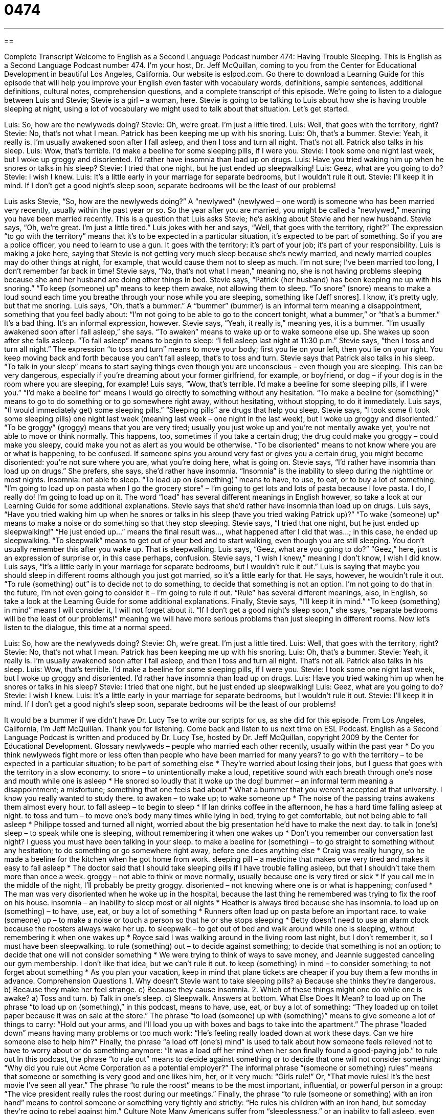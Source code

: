 = 0474
:toc: left
:toclevels: 3
:sectnums:
:stylesheet: ../../../myAdocCss.css

'''

== 

Complete Transcript
Welcome to English as a Second Language Podcast number 474: Having Trouble Sleeping.
This is English as a Second Language Podcast number 474. I’m your host, Dr. Jeff McQuillan, coming to you from the Center for Educational Development in beautiful Los Angeles, California.
Our website is eslpod.com. Go there to download a Learning Guide for this episode that will help you improve your English even faster with vocabulary words, definitions, sample sentences, additional definitions, cultural notes, comprehension questions, and a complete transcript of this episode.
We’re going to listen to a dialogue between Luis and Stevie; Stevie is a girl – a woman, here. Stevie is going to be talking to Luis about how she is having trouble sleeping at night, using a lot of vocabulary we might used to talk about that situation. Let’s get started.
[start of dialogue]
Luis: So, how are the newlyweds doing?
Stevie: Oh, we’re great. I’m just a little tired.
Luis: Well, that goes with the territory, right?
Stevie: No, that’s not what I mean. Patrick has been keeping me up with his snoring.
Luis: Oh, that’s a bummer.
Stevie: Yeah, it really is. I’m usually awakened soon after I fall asleep, and then I toss and turn all night. That’s not all. Patrick also talks in his sleep.
Luis: Wow, that’s terrible. I’d make a beeline for some sleeping pills, if I were you.
Stevie: I took some one night last week, but I woke up groggy and disoriented. I’d rather have insomnia than load up on drugs.
Luis: Have you tried waking him up when he snores or talks in his sleep?
Stevie: I tried that one night, but he just ended up sleepwalking!
Luis: Geez, what are you going to do?
Stevie: I wish I knew.
Luis: It’s a little early in your marriage for separate bedrooms, but I wouldn’t rule it out.
Stevie: I’ll keep it in mind. If I don’t get a good night’s sleep soon, separate bedrooms will be the least of our problems!
[end of dialogue]
Luis asks Stevie, “So, how are the newlyweds doing?” A “newlywed” (newlywed – one word) is someone who has been married very recently, usually within the past year or so. So the year after you are married, you might be called a “newlywed,” meaning you have been married recently. This is a question that Luis asks Stevie; he’s asking about Stevie and her new husband. Stevie says, “Oh, we’re great. I’m just a little tired.” Luis jokes with her and says, “Well, that goes with the territory, right?” The expression “to go with the territory” means that it’s to be expected in a particular situation, it’s expected to be part of something. So if you are a police officer, you need to learn to use a gun. It goes with the territory: it’s part of your job; it’s part of your responsibility.
Luis is making a joke here, saying that Stevie is not getting very much sleep because she’s newly married, and newly married couples may do other things at night, for example, that would cause them not to sleep as much. I’m not sure; I’ve been married too long, I don’t remember far back in time! Stevie says, “No, that’s not what I mean,” meaning no, she is not having problems sleeping because she and her husband are doing other things in bed. Stevie says, “Patrick (her husband) has been keeping me up with his snoring.” “To keep (someone) up” means to keep them awake, not allowing them to sleep. “To snore” (snore) means to make a loud sound each time you breathe through your nose while you are sleeping, something like [Jeff snores]. I know, it’s pretty ugly, but that me snoring.
Luis says, “Oh, that’s a bummer.” A “bummer” (bummer) is an informal term meaning a disappointment, something that you feel badly about: “I’m not going to be able to go to the concert tonight, what a bummer,” or “that’s a bummer.” It’s a bad thing. It’s an informal expression, however. Stevie says, “Yeah, it really is,” meaning yes, it is a bummer. “I’m usually awakened soon after I fall asleep,” she says. “To awaken” means to wake up or to wake someone else up. She wakes up soon after she falls asleep. “To fall asleep” means to begin to sleep: “I fell asleep last night at 11:30 p.m.” Stevie says, “then I toss and turn all night.” The expression “to toss and turn” means to move your body; first you lie on your left, then you lie on your right. You keep moving back and forth because you can’t fall asleep, that’s to toss and turn.
Stevie says that Patrick also talks in his sleep. “To talk in your sleep” means to start saying things even though you are unconscious – even though you are sleeping. This can be very dangerous, especially if you’re dreaming about your former girlfriend, for example, or boyfriend, or dog – if your dog is in the room where you are sleeping, for example! Luis says, “Wow, that’s terrible. I’d make a beeline for some sleeping pills, if I were you.” “I’d make a beeline for” means I would go directly to something without any hesitation. “To make a beeline for (something)” means to go to do something or to go somewhere right away, without hesitating, without stopping, to do it immediately.
Luis says, “(I would immediately get) some sleeping pills.” “Sleeping pills” are drugs that help you sleep. Stevie says, “I took some (I took some sleeping pills) one night last week (meaning last week – one night in the last week), but I woke up groggy and disoriented.” “To be groggy” (groggy) means that you are very tired; usually you just woke up and you’re not mentally awake yet, you’re not able to move or think normally. This happens, too, sometimes if you take a certain drug; the drug could make you groggy – could make you sleepy, could make you not as alert as you would be otherwise. “To be disoriented” means to not know where you are or what is happening, to be confused. If someone spins you around very fast or gives you a certain drug, you might become disoriented: you’re not sure where you are, what you’re doing here, what is going on.
Stevie says, “I’d rather have insomnia than load up on drugs.” She prefers, she says, she’d rather have insomnia. “Insomnia” is the inability to sleep during the nighttime or most nights. Insomnia: not able to sleep. “To load up on (something)” means to have, to use, to eat, or to buy a lot of something. “I’m going to load up on pasta when I go the grocery store” – I’m going to get lots and lots of pasta because I love pasta. I do, I really do! I’m going to load up on it. The word “load” has several different meanings in English however, so take a look at our Learning Guide for some additional explanations.
Stevie says that she’d rather have insomnia than load up on drugs. Luis says, “Have you tried waking him up when he snores or talks in his sleep (have you tried waking Patrick up)?” “To wake (someone) up” means to make a noise or do something so that they stop sleeping. Stevie says, “I tried that one night, but he just ended up sleepwalking!” “He just ended up…” means the final result was…, what happened after I did that was…; in this case, he ended up sleepwalking. “To sleepwalk” means to get out of your bed and to start walking, even though you are still sleeping. You don’t usually remember this after you wake up. That is sleepwalking.
Luis says, “Geez, what are you going to do?” “Geez,” here, just is an expression of surprise or, in this case perhaps, confusion. Stevie says, “I wish I knew,” meaning I don’t know, I wish I did know. Luis says, “It’s a little early in your marriage for separate bedrooms, but I wouldn’t rule it out.” Luis is saying that maybe you should sleep in different rooms although you just got married, so it’s a little early for that. He says, however, he wouldn’t rule it out. “To rule (something) out” is to decide not to do something, to decide that something is not an option. I’m not going to do that in the future, I’m not even going to consider it – I’m going to rule it out. “Rule” has several different meanings, also, in English, so take a look at the Learning Guide for some additional explanations.
Finally, Stevie says, “I’ll keep it in mind.” “To keep (something) in mind” means I will consider it, I will not forget about it. “If I don’t get a good night’s sleep soon,” she says, “separate bedrooms will be the least of our problems!” meaning we will have more serious problems than just sleeping in different rooms.
Now let’s listen to the dialogue, this time at a normal speed.
[start of dialogue]
Luis: So, how are the newlyweds doing?
Stevie: Oh, we’re great. I’m just a little tired.
Luis: Well, that goes with the territory, right?
Stevie: No, that’s not what I mean. Patrick has been keeping me up with his snoring.
Luis: Oh, that’s a bummer.
Stevie: Yeah, it really is. I’m usually awakened soon after I fall asleep, and then I toss and turn all night. That’s not all. Patrick also talks in his sleep.
Luis: Wow, that’s terrible. I’d make a beeline for some sleeping pills, if I were you.
Stevie: I took some one night last week, but I woke up groggy and disoriented. I’d rather have insomnia than load up on drugs.
Luis: Have you tried waking him up when he snores or talks in his sleep?
Stevie: I tried that one night, but he just ended up sleepwalking!
Luis: Geez, what are you going to do?
Stevie: I wish I knew.
Luis: It’s a little early in your marriage for separate bedrooms, but I wouldn’t rule it out.
Stevie: I’ll keep it in mind. If I don’t get a good night’s sleep soon, separate bedrooms will be the least of our problems!
[end of dialogue]
It would be a bummer if we didn’t have Dr. Lucy Tse to write our scripts for us, as she did for this episode.
From Los Angeles, California, I’m Jeff McQuillan. Thank you for listening. Come back and listen to us next time on ESL Podcast.
English as a Second Language Podcast is written and produced by Dr. Lucy Tse, hosted by Dr. Jeff McQuillan, copyright 2009 by the Center for Educational Development.
Glossary
newlyweds – people who married each other recently, usually within the past year
* Do you think newlyweds fight more or less often than people who have been married for many years?
to go with the territory – to be expected in a particular situation; to be part of something else
* They’re worried about losing their jobs, but I guess that goes with the territory in a slow economy.
to snore – to unintentionally make a loud, repetitive sound with each breath through one’s nose and mouth while one is asleep
* He snored so loudly that it woke up the dog!
bummer – an informal term meaning a disappointment; a misfortune; something that one feels bad about
* What a bummer that you weren’t accepted at that university. I know you really wanted to study there.
to awaken – to wake up; to wake someone up
* The noise of the passing trains awakens them almost every hour.
to fall asleep – to begin to sleep
* If Ian drinks coffee in the afternoon, he has a hard time falling asleep at night.
to toss and turn – to move one’s body many times while lying in bed, trying to get comfortable, but not being able to fall asleep
* Philippe tossed and turned all night, worried about the big presentation he’d have to make the next day.
to talk in (one’s) sleep – to speak while one is sleeping, without remembering it when one wakes up
* Don’t you remember our conversation last night? I guess you must have been talking in your sleep.
to make a beeline for (something) – to go straight to something without any hesitation; to do something or go somewhere right away, before one does anything else
* Craig was really hungry, so he made a beeline for the kitchen when he got home from work.
sleeping pill – a medicine that makes one very tired and makes it easy to fall asleep
* The doctor said that I should take sleeping pills if I have trouble falling asleep, but that I shouldn’t take them more than once a week.
groggy – not able to think or move normally, usually because one is very tired or sick
* If you call me in the middle of the night, I’ll probably be pretty groggy.
disoriented – not knowing where one is or what is happening; confused
* The man was very disoriented when he woke up in the hospital, because the last thing he remembered was trying to fix the roof on his house.
insomnia – an inability to sleep most or all nights
* Heather is always tired because she has insomnia.
to load up on (something) – to have, use, eat, or buy a lot of something
* Runners often load up on pasta before an important race.
to wake (someone) up – to make a noise or touch a person so that he or she stops sleeping
* Betty doesn’t need to use an alarm clock because the roosters always wake her up.
to sleepwalk – to get out of bed and walk around while one is sleeping, without remembering it when one wakes up
* Royce said I was walking around in the living room last night, but I don’t remember it, so I must have been sleepwalking.
to rule (something) out – to decide against something; to decide that something is not an option; to decide that one will not consider something
* We were trying to think of ways to save money, and Jeannie suggested canceling our gym membership. I don’t like that idea, but we can’t rule it out.
to keep (something) in mind – to consider something; to not forget about something
* As you plan your vacation, keep in mind that plane tickets are cheaper if you buy them a few months in advance.
Comprehension Questions
1. Why doesn’t Stevie want to take sleeping pills?
a) Because she thinks they’re dangerous.
b) Because they make her feel strange.
c) Because they cause insomnia.
2. Which of these things might one do while one is awake?
a) Toss and turn.
b) Talk in one’s sleep.
c) Sleepwalk.
Answers at bottom.
What Else Does It Mean?
to load up on
The phrase “to load up on (something),” in this podcast, means to have, use, eat, or buy a lot of something: “They loaded up on toilet paper because it was on sale at the store.” The phrase “to load (someone) up with (something)” means to give someone a lot of things to carry: “Hold out your arms, and I’ll load you up with boxes and bags to take into the apartment.” The phrase “loaded down” means having many problems or too much work: “He’s feeling really loaded down at work these days. Can we hire someone else to help him?” Finally, the phrase “a load off (one’s) mind” is used to talk about how someone feels relieved not to have to worry about or do something anymore: “It was a load off her mind when her son finally found a good-paying job.”
to rule out
In this podcast, the phrase “to rule out” means to decide against something or to decide that one will not consider something: “Why did you rule out Acme Corporation as a potential employer?” The informal phrase “(someone or something) rules” means that someone or something is very good and one likes him, her, or it very much: “Girls rule!” Or, “That movie rules! It’s the best movie I’ve seen all year.” The phrase “to rule the roost” means to be the most important, influential, or powerful person in a group: “The vice president really rules the roost during our meetings.” Finally, the phrase “to rule (someone or something) with an iron hand” means to control someone or something very tightly and strictly: “He rules his children with an iron hand, but someday they’re going to rebel against him.”
Culture Note
Many Americans suffer from “sleeplessness,” or an inability to fall asleep, even when they are very tired. Some people “swear by” (say that something works very well) traditional “remedies” (cures; thing that one can do to solve a medical problem), although other people don’t think they work.
Often drinking a glass of warm milk before falling asleep can be helpful. Other people recommend “counting sheep,” or lying in bed and closing one’s eyes, imagining that one sees sheep jumping over a “gate” (a small door that opens in a fence) and counting them one at a time. If the sleeplessness is caused by loud noises, people might try wearing “earplugs” (small pieces of plastic that are put in one’s ears to block noises).
Many people say that the best way to cure sleeplessness is to change one’s “bedtime routine” (the things that one does before falling asleep each night). For example, eating right before bed can make it difficult to fall asleep, so some people recommend not eating after 6:00. They also recommend listening to quiet music and not reading the news or thinking about work before bedtime.
Other people focus on the bedroom itself. They might recommend getting softer “sheets” (thin pieces of fabric that one sleeps above and below while lying on a bed) or a warmer “comforter” (a heavy blanket, sometimes filled with feathers). Heavier “curtains” (fabric that hangs over the window) that make the room darker can also make it easier to fall asleep. Finally, it can help to make sure that the bed is used only for sleeping – not for reading or watching TV. That way, when one lies in bed, one’s brain knows that it is time to sleep.
Comprehension Answers
1 - b
2- a
